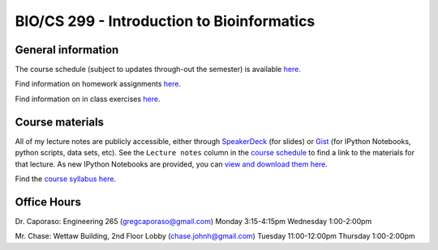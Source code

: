 ==========================================================================================
BIO/CS 299 - Introduction to Bioinformatics 
==========================================================================================

General information
===================

The course schedule (subject to updates through-out the semester) is available `here <https://docs.google.com/spreadsheet/ccc?key=0AvglGXLayhG7dElKLWszNmVjVUNnclN2Vi00b0tLV2c#gid=0>`_.

Find information on homework assignments `here <./homework_assignments.html>`_.

Find information on in class exercises `here <./in_class_assignments.html>`_.

Course materials
================

All of my lecture notes are publicly accessible, either through `SpeakerDeck <https://speakerdeck.com/gregcaporaso>`_ (for slides) or `Gist <https://gist.github.com/gregcaporaso>`_ (for IPython Notebooks, python scripts, data sets, etc). See the ``Lecture notes`` column in the `course schedule <https://docs.google.com/spreadsheet/ccc?key=0AvglGXLayhG7dElKLWszNmVjVUNnclN2Vi00b0tLV2c#gid=0>`_ to find a link to the materials for that lecture. As new IPython Notebooks are provided, you can `view and download them here <http://nbviewer.ipython.org/4657175/>`_.

Find the `course syllabus here <https://docs.google.com/file/d/0B_glGXLayhG7eGt2S1FRNk9fMWc/edit>`_.

Office Hours
============

Dr. Caporaso: Engineering 265 (gregcaporaso@gmail.com)
Monday 3:15-4:15pm
Wednesday 1:00-2:00pm

Mr. Chase: Wettaw Building, 2nd Floor Lobby (chase.johnh@gmail.com)
Tuesday 11:00-12:00pm
Thursday 1:00-2:00pm
